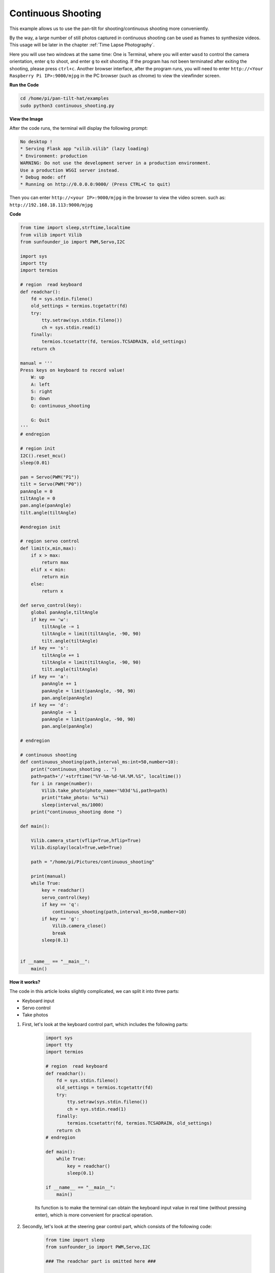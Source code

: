 Continuous Shooting
=======================

This example allows us to use the pan-tilt for shooting/continuous shooting more conveniently.

By the way, a large number of still photos captured in continuous shooting can be used as frames to synthesize videos. This usage will be later in the chapter :ref:`Time Lapse Photography`.

Here you will use two windows at the same time:
One is Terminal, where you will enter ``wasd`` to control the camera orientation, enter ``q`` to shoot, and enter ``g`` to exit shooting. If the program has not been terminated after exiting the shooting, please press ``ctrl+c``.
Another browser interface, after the program runs, you will need to enter ``http://<Your Raspberry Pi IP>:9000/mjpg`` in the PC browser (such as chrome) to view the viewfinder screen.

**Run the Code**

.. raw:: html

    <run></run>

.. code-block::

    cd /home/pi/pan-tilt-hat/examples
    sudo python3 continuous_shooting.py


**View the Image**

After the code runs, the terminal will display the following prompt:

.. code-block::

    No desktop !
    * Serving Flask app "vilib.vilib" (lazy loading)
    * Environment: production
    WARNING: Do not use the development server in a production environment.
    Use a production WSGI server instead.
    * Debug mode: off
    * Running on http://0.0.0.0:9000/ (Press CTRL+C to quit)

Then you can enter ``http://<your IP>:9000/mjpg`` in the browser to view the video screen. such as:  ``http://192.168.18.113:9000/mjpg``

.. image:: image/display.png


**Code**

.. code-block:: python

    from time import sleep,strftime,localtime
    from vilib import Vilib
    from sunfounder_io import PWM,Servo,I2C

    import sys
    import tty
    import termios

    # region  read keyboard 
    def readchar():
        fd = sys.stdin.fileno()
        old_settings = termios.tcgetattr(fd)
        try:
            tty.setraw(sys.stdin.fileno())
            ch = sys.stdin.read(1)
        finally:
            termios.tcsetattr(fd, termios.TCSADRAIN, old_settings)
        return ch

    manual = '''
    Press keys on keyboard to record value!
        W: up
        A: left
        S: right
        D: down
        Q: continuous_shooting

        G: Quit
    '''
    # endregion

    # region init
    I2C().reset_mcu()
    sleep(0.01)

    pan = Servo(PWM("P1"))
    tilt = Servo(PWM("P0"))
    panAngle = 0
    tiltAngle = 0
    pan.angle(panAngle)
    tilt.angle(tiltAngle)

    #endregion init

    # region servo control
    def limit(x,min,max):
        if x > max:
            return max
        elif x < min:
            return min
        else:
            return x

    def servo_control(key):
        global panAngle,tiltAngle       
        if key == 'w':
            tiltAngle -= 1
            tiltAngle = limit(tiltAngle, -90, 90)
            tilt.angle(tiltAngle)
        if key == 's':
            tiltAngle += 1
            tiltAngle = limit(tiltAngle, -90, 90)
            tilt.angle(tiltAngle)
        if key == 'a':
            panAngle += 1
            panAngle = limit(panAngle, -90, 90)
            pan.angle(panAngle)
        if key == 'd':
            panAngle -= 1
            panAngle = limit(panAngle, -90, 90)
            pan.angle(panAngle)

    # endregion

    # continuous shooting 
    def continuous_shooting(path,interval_ms:int=50,number=10):
        print("continuous_shooting .. ")
        path=path+'/'+strftime("%Y-%m-%d-%H.%M.%S", localtime())
        for i in range(number):
            Vilib.take_photo(photo_name='%03d'%i,path=path)
            print("take_photo: %s"%i)
            sleep(interval_ms/1000)
        print("continuous_shooting done ")

    def main():

        Vilib.camera_start(vflip=True,hflip=True) 
        Vilib.display(local=True,web=True)

        path = "/home/pi/Pictures/continuous_shooting"
    
        print(manual)
        while True:
            key = readchar()
            servo_control(key)
            if key == 'q': 
                continuous_shooting(path,interval_ms=50,number=10)
            if key == 'g':
                Vilib.camera_close()
                break 
            sleep(0.1)


    if __name__ == "__main__":
        main()

**How it works?**


The code in this article looks slightly complicated, we can split it into three parts:

* Keyboard input
* Servo control
* Take photos

1. First, let's look at the keyboard control part, which includes the following parts:

    .. code-block:: python

        import sys
        import tty
        import termios

        # region  read keyboard 
        def readchar():
            fd = sys.stdin.fileno()
            old_settings = termios.tcgetattr(fd)
            try:
                tty.setraw(sys.stdin.fileno())
                ch = sys.stdin.read(1)
            finally:
                termios.tcsetattr(fd, termios.TCSADRAIN, old_settings)
            return ch
        # endregion

        def main():
            while True:
                key = readchar()
                sleep(0.1)

        if __name__ == "__main__":
            main()

    Its function is to make the terminal can obtain the keyboard input value in real time (without pressing enter), which is more convenient for practical operation.



2. Secondly, let's look at the steering gear control part, which consists of the following code:

   
    .. code-block:: python

        from time import sleep
        from sunfounder_io import PWM,Servo,I2C

        ### The readchar part is omitted here ###

        # region init
        I2C().reset_mcu()
        sleep(0.01)

        pan = Servo(PWM("P1"))
        tilt = Servo(PWM("P0"))
        panAngle = 0
        tiltAngle = 0
        pan.angle(panAngle)
        tilt.angle(tiltAngle)
        #endregion init

        # region servo control
        def limit(x,min,max):
            if x > max:
                return max
            elif x < min:
                return min
            else:
                return x

        def servo_control(key):
            global panAngle,tiltAngle       
            if key == 'w':
                tiltAngle -= 1
                tiltAngle = limit(tiltAngle, -90, 90)
                tilt.angle(tiltAngle)
            if key == 's':
                tiltAngle += 1
                tiltAngle = limit(tiltAngle, -90, 90)
                tilt.angle(tiltAngle)
            if key == 'a':
                panAngle += 1
                panAngle = limit(panAngle, -90, 90)
                pan.angle(panAngle)
            if key == 'd':
                panAngle -= 1
                panAngle = limit(panAngle, -90, 90)
                pan.angle(panAngle)

        # endregion

        def main():
            while True:
                key = readchar()
                servo_control(key)

        if __name__ == "__main__":
            main()

    It seems to be a little bit more complicated, but after careful observation, you will find that most of this is the initialization and restriction of the position of the steering gear, which can be perfected according to personal preferences.
    Its main core is nothing more than the following lines:

    .. code-block:: python

        from time import sleep
        from sunfounder_io import PWM,Servo,I2C

        I2C().reset_mcu()
        sleep(0.01)

        pan = Servo(PWM("P1"))
        tilt = Servo(PWM("P0"))
        panAngle = 0
        tiltAngle = 0
        pan.angle(panAngle)
        tilt.angle(tiltAngle)


    * Among them, ``I2C().reset_mcu()`` is used to reset Pan-tilt HAT, which can help you reduce many accidents. It is recommended to add it in every example of using a steering gear.
    * And ``tilt = Servo(PWM("P0"))`` is used to init the servo object. Here, the servo connected to P0 is declared as an object named ``tilt`` .
    * As for ``tilt.angle(angle)`` , it directly controls the tiltServo, which is the angle of the servo connected to P0.


#. Finally, let’s take a look at the photo section, which is roughly similar to :ref:`Take Photo`, but with the addition of continuous shooting.

    .. code-block:: python

        from time import sleep,strftime,localtime
        from vilib import Vilib

        ### The readchar part & servo part is omitted here ###

        # continuous shooting 
        def continuous_shooting(path,interval_ms:int=50,number=10):
            print("continuous_shooting .. ")
            path=path+'/'+strftime("%Y-%m-%d-%H.%M.%S", localtime())
            for i in range(number):
                Vilib.take_photo(photo_name='%03d'%i,path=path)
                print("take_photo: %s"%i)
                sleep(interval_ms*0.001)
            print("continuous_shooting done ")

        def main():
            Vilib.camera_start(vflip=True,hflip=True) 
            Vilib.display(local=True,web=True)

            path = "/home/pi/Pictures/continuous_shooting"
        
            while True:
                key = readchar()
                #servo_control(key)
                if key == 'q': 
                    continuous_shooting(path,interval_ms=50,number=10)
                if key == 'g':
                    Vilib.camera_close()
                    break 
                sleep(0.1)

        if __name__ == "__main__":
            main()

    We have written a function ``continuous_shooting(path,interval_ms=50,number=10)``, whose function is to execute a for loop and execute ``Vilib.take_photo()`` to achieve continuous shooting.

    The photos produced by continuous shooting will be stored in a newly created folder, and the folder will be named according to the current time. Here you may be curious about the time-related functions ``strftime()`` and ``localtime()``, then please see `Time-Python Docs <https://docs.python.org/3/ library/time.html?highlight=strftime#time.strftime>`_.